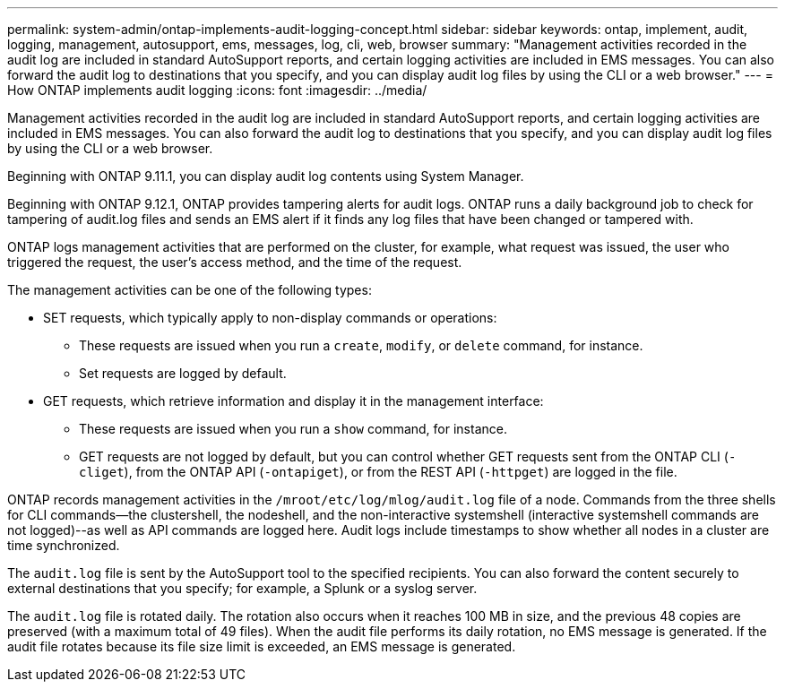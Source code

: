 ---
permalink: system-admin/ontap-implements-audit-logging-concept.html
sidebar: sidebar
keywords: ontap, implement, audit, logging, management, autosupport, ems, messages, log, cli, web, browser
summary: "Management activities recorded in the audit log are included in standard AutoSupport reports, and certain logging activities are included in EMS messages. You can also forward the audit log to destinations that you specify, and you can display audit log files by using the CLI or a web browser."
---
= How ONTAP implements audit logging
:icons: font
:imagesdir: ../media/

[.lead]
Management activities recorded in the audit log are included in standard AutoSupport reports, and certain logging activities are included in EMS messages. You can also forward the audit log to destinations that you specify, and you can display audit log files by using the CLI or a web browser.

Beginning with ONTAP 9.11.1, you can display audit log contents using System Manager.

Beginning with ONTAP 9.12.1, ONTAP provides tampering alerts for audit logs. ONTAP runs a daily background job to check for tampering of audit.log files and sends an EMS alert if it finds any log files that have been changed or tampered with.

ONTAP logs management activities that are performed on the cluster, for example, what request was issued, the user who triggered the request, the user's access method, and the time of the request.

The management activities can be one of the following types:

* SET requests, which typically apply to non-display commands or operations:
 ** These requests are issued when you run a `create`, `modify`, or `delete` command, for instance.
 ** Set requests are logged by default.
* GET requests, which retrieve information and display it in the management interface:
 ** These requests are issued when you run a `show` command, for instance.
 ** GET requests are not logged by default, but you can control whether GET requests sent from the ONTAP CLI (`-cliget`), from the ONTAP API (`-ontapiget`), or from the REST API (`-httpget`) are logged in the file.

ONTAP records management activities in the `/mroot/etc/log/mlog/audit.log` file of a node. Commands from the three shells for CLI commands--the clustershell, the nodeshell, and the non-interactive systemshell (interactive systemshell commands are not logged)--as well as API commands are logged here. Audit logs include timestamps to show whether all nodes in a cluster are time synchronized.

The `audit.log` file is sent by the AutoSupport tool to the specified recipients. You can also forward the content securely to external destinations that you specify; for example, a Splunk or a syslog server.

The `audit.log` file is rotated daily. The rotation also occurs when it reaches 100 MB in size, and the previous 48 copies are preserved (with a maximum total of 49 files). When the audit file performs its daily rotation, no EMS message is generated. If the audit file rotates because its file size limit is exceeded, an EMS message is generated.


// 2023-June-5, ONTAPDOC-1054
// 2022 Nov 4, Jira Jira ONTAPDOC-651, ONTAPDOC-653 
// 2022 Apr 11, jira-481
